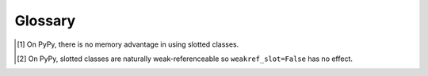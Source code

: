 Glossary
========

.. glossary::

   dict classes
      A regular class whose attributes are stored in the ``__dict__`` attribute of every single instance.
      This is quite wasteful especially for objects with very few data attributes and the space consumption can become significant when creating large numbers of instances.

      This is the type of class you get by default both with and without ``attrs``.

   slotted classes
      A class that has no ``__dict__`` attribute and `defines <https://docs.python.org/3/reference/datamodel.html#slots>`_ its attributes in a ``__slots__`` attribute instead.
      In ``attrs``, they are created by passing ``slots=True`` to ``@attr.s``.

      Their main advantage is that they use less memory on CPython [#pypy]_.

      However they also come with a bunch of possibly surprising gotchas:

      - Slotted classes don't allow for any other attribute to be set except for those defined in one of the class' hierarchies ``__slots__``:

        .. doctest::

          >>> import attr
          >>> @attr.s(slots=True)
          ... class Coordinates(object):
          ...     x = attr.ib()
          ...     y = attr.ib()
          ...
          >>> c = Coordinates(x=1, y=2)
          >>> c.z = 3
          Traceback (most recent call last):
              ...
          AttributeError: 'Coordinates' object has no attribute 'z'

      - Slotted classes can inherit from other classes just like non-slotted classes, but some of the benefits of slotted classes are lost if you do that.
        If you must inherit from other classes, try to inherit only from other slot classes.

      - Slotted classes must implement :meth:`__getstate__ <object.__getstate__>` and :meth:`__setstate__ <object.__setstate__>` to be serializable with :mod:`pickle` protocol 0 and 1.
        For ``slots=True`` classes, ``attrs`` create these methods to automatically support protocol 0 and 1 (protocol 0 is default in Python 2 and protocol 3 in Python 3).
        .. note::
            If the ``@attr.s(slots=True)`` decorated class implements the :meth:`__getstate__ <object.__getstate__>` and :meth:`__setstate__ <object.__setstate__>` methods, they will be *overridden* by ``attrs`` autogenerated implementation.
        Also, `think twice <https://www.youtube.com/watch?v=7KnfGDajDQw>`_ before using :mod:`pickle`.

      - Slotted classes are weak-referenceable by default.
        This can be disabled in CPython by passing ``weakref_slot=False`` to ``@attr.s`` [#pypyweakref]_.

      - Since it's currently impossible to make a class slotted after it's created, ``attrs`` has to replace your class with a new one.
        While it tries to do that as graciously as possible, certain metaclass features like ``__init_subclass__`` do not work with slotted classes.


.. [#pypy] On PyPy, there is no memory advantage in using slotted classes.
.. [#pypyweakref] On PyPy, slotted classes are naturally weak-referenceable so ``weakref_slot=False`` has no effect.
